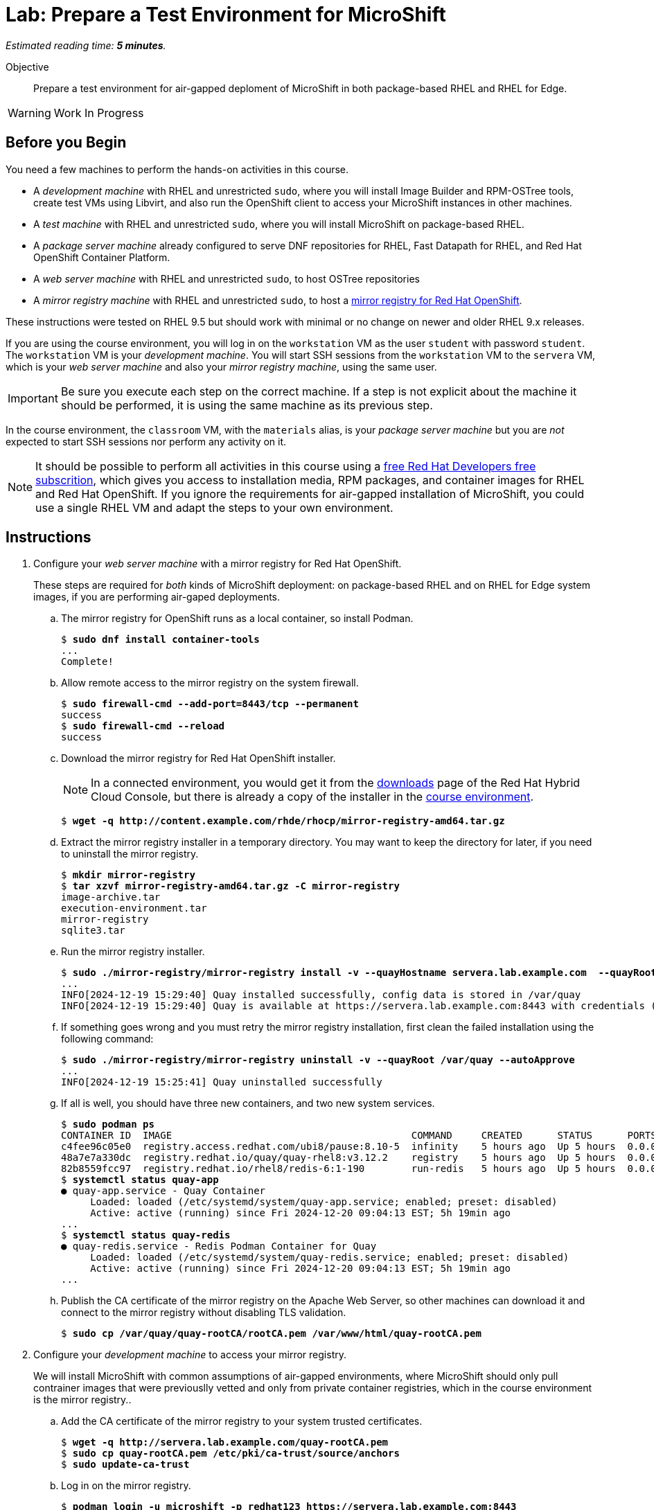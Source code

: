 :time_estimate: 5

= Lab: Prepare a Test Environment for MicroShift

_Estimated reading time: *{time_estimate} minutes*._

Objective::

Prepare a test environment for air-gapped deploment of MicroShift in both package-based RHEL and RHEL for Edge.

WARNING: Work In Progress

== Before you Begin

You need a few machines to perform the hands-on activities in this course. 

* A _development machine_ with RHEL and unrestricted `sudo`, where you will install Image Builder and RPM-OSTree tools, create test VMs using Libvirt, and also run the OpenShift client to access your MicroShift instances in other machines.

* A _test machine_ with RHEL and unrestricted `sudo`, where you will install MicroShift on package-based RHEL.

* A _package server machine_ already configured to serve DNF repositories for RHEL, Fast Datapath for RHEL, and Red Hat OpenShift Container Platform.

* A _web server machine_ with RHEL and unrestricted `sudo`, to host OSTree repositories

* A _mirror registry machine_ with RHEL and unrestricted `sudo`, to host a https://www.redhat.com/en/blog/introducing-mirror-registry-for-red-hat-openshift[mirror registry for Red Hat OpenShift].

These instructions were tested on RHEL 9.5 but should work with minimal or no change on newer and older RHEL 9.x releases.

If you are using the course environment, you will log in on the `workstation` VM as the user `student` with password `student`. The `workstation` VM is your _development machine_. You will start SSH sessions from the `workstation` VM to the `servera` VM, which is your _web server machine_ and also your _mirror registry machine_, using the same user.

IMPORTANT: Be sure you execute each step on the correct machine. If a step is not explicit about the machine it should be performed, it is using the same machine as its previous step.

In the course environment, the `classroom` VM, with the `materials` alias, is your _package server machine_ but you are _not_ expected to start SSH sessions nor perform any activity on it.

NOTE: It should be possible to perform all activities in this course using a https://developers.redhat.com/products/rhel/download[free Red Hat Developers free subscrition], which gives you access to installation media, RPM packages, and container images for RHEL and Red Hat OpenShift. If you ignore the requirements for air-gapped installation of MicroShift, you could use a single RHEL VM and adapt the steps to your own environment.

== Instructions

1. Configure your _web server machine_ with a mirror registry for Red Hat OpenShift.
+
These steps are required for _both_ kinds of MicroShift deployment: on package-based RHEL and on RHEL for Edge system images, if you are performing air-gaped deployments.

.. The mirror registry for OpenShift runs as a local container, so install Podman.
+
[source,subs="verbatim,quotes"]
--
$ *sudo dnf install container-tools*
...
Complete!
--

.. Allow remote access to the mirror registry on the system firewall.
+
[source,subs="verbatim,quotes"]
--
$ *sudo firewall-cmd --add-port=8443/tcp --permanent*
success
$ *sudo firewall-cmd --reload*
success
--

.. Download the mirror registry for Red Hat OpenShift installer.
+
NOTE: In a connected environment, you would get it from the https://console.redhat.com/openshift/downloads#tool-mirror-registry[downloads] page of the Red Hat Hybrid Cloud Console, but there is already a copy of the installer in the http://content.example.com/rhde/rhocp/[course environment].
+
[source,subs="verbatim,quotes"]
--
$ *wget -q http://content.example.com/rhde/rhocp/mirror-registry-amd64.tar.gz*
--

.. Extract the mirror registry installer in a temporary directory. You may want to keep the directory for later, if you need to uninstall the mirror registry.
+
[source,subs="verbatim,quotes"]
--
$ *mkdir mirror-registry*
$ *tar xzvf mirror-registry-amd64.tar.gz -C mirror-registry*
image-archive.tar
execution-environment.tar
mirror-registry
sqlite3.tar
--

.. Run the mirror registry installer.
+
[source,subs="verbatim,quotes"]
--
$ *sudo ./mirror-registry/mirror-registry install -v --quayHostname servera.lab.example.com  --quayRoot /var/quay --initUser microshift --initPassword redhat123*
...
INFO[2024-12-19 15:29:40] Quay installed successfully, config data is stored in /var/quay 
INFO[2024-12-19 15:29:40] Quay is available at https://servera.lab.example.com:8443 with credentials (microshift, redhat123)
--

.. If something goes wrong and you must retry the mirror registry installation, first clean the failed installation using the following command:
+
[source,subs="verbatim,quotes"]
--
$ *sudo ./mirror-registry/mirror-registry uninstall -v --quayRoot /var/quay --autoApprove*
...
INFO[2024-12-19 15:25:41] Quay uninstalled successfully 
--

.. If all is well, you should have three new containers, and two new system services.
+
[source,subs="verbatim,quotes"]
--
$ *sudo podman ps*
CONTAINER ID  IMAGE                                         COMMAND     CREATED      STATUS      PORTS                   NAMES
c4fee96c05e0  registry.access.redhat.com/ubi8/pause:8.10-5  infinity    5 hours ago  Up 5 hours  0.0.0.0:8443->8443/tcp  3e6c474403ac-infra
48a7e7a330dc  registry.redhat.io/quay/quay-rhel8:v3.12.2    registry    5 hours ago  Up 5 hours  0.0.0.0:8443->8443/tcp  quay-app
82b8559fcc97  registry.redhat.io/rhel8/redis-6:1-190        run-redis   5 hours ago  Up 5 hours  0.0.0.0:8443->8443/tcp  quay-redis
$ *systemctl status quay-app*
● quay-app.service - Quay Container
     Loaded: loaded (/etc/systemd/system/quay-app.service; enabled; preset: disabled)
     Active: active (running) since Fri 2024-12-20 09:04:13 EST; 5h 19min ago
...
$ *systemctl status quay-redis*
● quay-redis.service - Redis Podman Container for Quay
     Loaded: loaded (/etc/systemd/system/quay-redis.service; enabled; preset: disabled)
     Active: active (running) since Fri 2024-12-20 09:04:13 EST; 5h 19min ago
...
--

.. Publish the CA certificate of the mirror registry on the Apache Web Server, so other machines can download it and connect to the mirror registry without disabling TLS validation.
+
[source,subs="verbatim,quotes"]
--
$ *sudo cp /var/quay/quay-rootCA/rootCA.pem /var/www/html/quay-rootCA.pem*
--

2. Configure your _development machine_ to access your mirror registry.
+
We will install MicroShift with common assumptions of air-gapped environments, where MicroShift should only pull contrainer images that were previouslly vetted and only from private container registries, which in the course environment is the mirror registry..

.. Add the CA certificate of the mirror registry to your system trusted certificates.
+
[source,subs="verbatim,quotes"]
--
$ *wget -q http://servera.lab.example.com/quay-rootCA.pem*
$ *sudo cp quay-rootCA.pem /etc/pki/ca-trust/source/anchors*
$ *sudo update-ca-trust*
--

.. Log in on the mirror registry.
+
[source,subs="verbatim,quotes"]
--
$ *podman login -u microshift -p redhat123 https://servera.lab.example.com:8443*
Login Succeeded!
--

.. Copy your registry authentication credentials to a pull secret file.
+
This file replaces the pull secret of your Red Hat account, that you would use to install OpenShift and MicroShift when connected to the internet.
+
[source,subs="verbatim,quotes"]
--
$ *cp $XDG_RUNTIME_DIR/containers/auth.json mirror-pull-secret*
--
+
WARNING: You will later copy this file to your MicroShift instances, so it is important that it contains only credentials to the mirror registry, and nothing else. If you configured your mirror registry with exactly the same user name and password from the previous step, you can download a https://github.com/RedHatQuickCourses/rhde-build-samples/blob/main/microshift/mirror-pull-secret[sample pull secret file] from the course samples repository and just edit the host name of your mirror registry.

.. Download a file system copy of all images from the classroom server.
+
NOTE: When outside of the course environment, follow the instructions from product docs to extract a list of MicroShoft release images from the `microshift` RPM package and download them to a staging directory. In the course environment, we provide you with a backup of the staging directory to avoid the need for internet access and save on cloud bandwidth fees.
+
[source,subs="verbatim,quotes"]
--
$ *wget --mirror -np http://content.example.com/rhde/oci/*
...
Downloaded: 409 files, 2.9G in 1m 43s (28.9 MB/s)
--
+
NOTE: The previous command produces a bunch of `index.html*` files that you can safely ignore. We should have put a TAR backup in the course environment, instead of a directory tree.

3. Populate the mirror registry with container images required by MicroShift.

.. Download the https://github.com/RedHatQuickCourses/rhde-build-samples/blob/main/sh/upload-microshift.sh[MicroShift images upload script]. It is based on the script provided by https://docs.redhat.com/en/documentation/red_hat_build_of_microshift/4.17/html/embedding_in_a_rhel_for_edge_image/index[product documentation], with minor edits.
+
Please use the copy of the script in the course samples repository as product documentation may change after this course was released.
+
[source,subs="verbatim,quotes"]
--
$ *wget -q https://raw.githubusercontent.com/RedHatQuickCourses/rhde-build-samples/refs/heads/main/sh/upload-microshift.sh*
--

.. Run the MicroShift images upload script. Check carefully that its output does not indicate any errors.
+
[source,subs="verbatim,quotes"]
--
$ *sh upload-microshift.sh*
--
+
NOTE: OpenShift release images, which are reused by MicroShift, are not identified by a tag. You must reffer to them by hash, so they look like different builds of the same `openshift-release-dev/ocp-v4.0-art-dev` image but they are actually completely different images.

.. You can check that the upload process worked by listing all images in the mirror registry. 
+
[source,subs="verbatim,quotes"]
--
$ podman search servera.lab.example.com:8443/
NAME                                                                 DESCRIPTION
servera.lab.example.com:8443/lvms4/lvms-rhel9-operator               
servera.lab.example.com:8443/openshift-release-dev/ocp-v4.0-art-dev
--
+
WARNING: The OCI distribution API is very unreliable for searching and listing container images in a container registry. It works here because there are very few images, but may not work in a production private registry with a larger number of images, including a complete set of images for Red Hat OpenShift.

4. Populate the mirror registry with container images required by sample applications for course activities.

.. Download the https://github.com/RedHatQuickCourses/rhde-build-samples/blob/main/sh/upload-apps.sh[application images upload script]. It is very similar to the MicroShift images upload script.
+
[source,subs="verbatim,quotes"]
--
$ *wget -q https://raw.githubusercontent.com/RedHatQuickCourses/rhde-build-samples/refs/heads/main/sh/upload-apps.sh*
--

.. Run the application images upload script. Check carefully that its output does not indicate any errors.
+
[source,subs="verbatim,quotes"]
--
$ *sh upload-apps.sh*
--
+
NOTE: In production environments, it is not recommended that you mirror images based on floating tags, such as the implicit `latest` image tag, like we did here. It is recommended that you mirror using non-floating tags or image hashes.

.. You can check that the upload process worked by listing all images in the mirror registry. 
+
[source,subs="verbatim,quotes"]
--
$ podman search servera.lab.example.com:8443/
NAME                                                                 DESCRIPTION
servera.lab.example.com:8443/lvms4/lvms-rhel9-operator               
servera.lab.example.com:8443/openshift-release-dev/ocp-v4.0-art-dev  
servera.lab.example.com:8443/rhel9/mysql-80                          
servera.lab.example.com:8443/flozanorht/php-ubi                      
servera.lab.example.com:8443/ubi9/ubi  
--

.. Alternativelly, you can open the web GUI of Red Hat Quay at `https://servera.lab.example.com:8443/` and browse the images available in your mirror registry.
+
NOTE: The mirror registry for Red Hat OpenShift only supports a subset of the features of Red Hat Quay and it is not configured for realiability and high availability.

5. Check that your _package server machine_ is already set up with all artifacts required for air-gapped installation of MicroShift. These steps are required for _both_ kinds of MicroShift deployment: on package-based RHEL and on RHEL for Edge system images.
+
NOTE: In production environments, it is recommended that you deploy Red Hat Satellite to mirror RPM package repositories from Red Hat products, but the course environment uses an Apache Web Server.

.. Open `http://content.example.com/rhel9.5/x86_64/dvd/` in a web browser. This directory is a copy of a RHEL offline installation DVD and contains the `baseos` and `appstreams` repositories.

.. Open `http://content.example.com/rhde/rpms/` in a web browser. This directory contains a copy of the Red Hat OpenShift and Fast Datapath for RHEL repositories, created using the `reposync` command.

You now have your _mirror registry machine_ and your _package server machine_ ready to support air-gapped deployment of MicroShift in both package-based RHEL and in RHEL for Edge images.

== What's Next

The next chapter features a series of hands-on activities that deploy MicroShift on a RHEL VM and configure unprivileged developer-level access to it.

